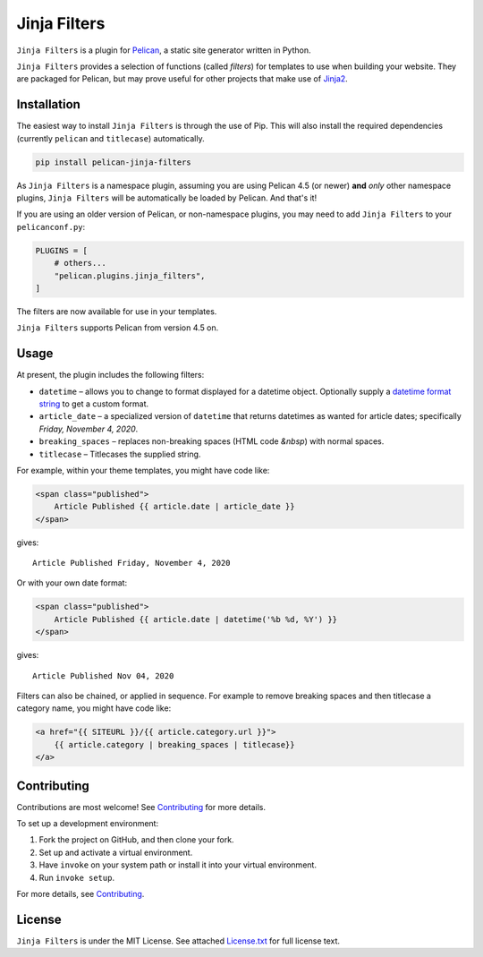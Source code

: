 =============
Jinja Filters
=============

|build| |pypi|

.. |build| image:: https://img.shields.io/github/workflow/status/pelican-plugins/jinja-filters/build
    :target: https://github.com/pelican-plugins/jinja-filters/actions
    :alt: Build Status

.. |pypi| image:: https://img.shields.io/pypi/v/pelican-jinja-filters.svg
    :target: https://pypi.python.org/pypi/pelican-jinja-filters
    :alt: PyPI Version

``Jinja Filters`` is a plugin for `Pelican <https://docs.getpelican.com/>`_,
a static site generator written in Python.

``Jinja Filters`` provides a selection of functions (called *filters*) for
templates to use when building your website. They are packaged for Pelican, but
may prove useful for other projects that make use of
`Jinja2 <https://palletsprojects.com/p/jinja/>`_.


Installation
============

The easiest way to install ``Jinja Filters`` is through the use of Pip. This
will also install the required dependencies (currently ``pelican`` and
``titlecase``) automatically.

.. code-block:: sh

  pip install pelican-jinja-filters

As ``Jinja Filters`` is a namespace plugin, assuming you are using Pelican 4.5
(or newer) **and** *only* other namespace plugins, ``Jinja Filters`` will be
automatically be loaded by Pelican. And that's it!

If you are using an older version of Pelican, or non-namespace plugins, you may
need to add ``Jinja Filters`` to your ``pelicanconf.py``:

.. code-block:: python

  PLUGINS = [
      # others...
      "pelican.plugins.jinja_filters",
  ]

The filters are now available for use in your templates.

``Jinja Filters`` supports Pelican from version 4.5 on.


Usage
=====

At present, the plugin includes the following filters:

- ``datetime`` |--| allows you to change to format displayed for a datetime
  object. Optionally supply a `datetime format string
  <https://docs.python.org/3.8/library/datetime.html#strftime-and-strptime-behavior>`_
  to get a custom format.
- ``article_date`` |--| a specialized version of ``datetime`` that returns
  datetimes as wanted for article dates; specifically
  *Friday, November 4, 2020*.
- ``breaking_spaces`` |--| replaces non-breaking spaces (HTML code *&nbsp*)
  with normal spaces.
- ``titlecase`` |--| Titlecases the supplied string.

For example, within your theme templates, you might have code like:

.. code-block:: html+jinja

    <span class="published">
        Article Published {{ article.date | article_date }}
    </span>

gives::

    Article Published Friday, November 4, 2020

Or with your own date format:

.. code-block:: html+jinja

    <span class="published">
        Article Published {{ article.date | datetime('%b %d, %Y') }}
    </span>

gives::

    Article Published Nov 04, 2020

Filters can also be chained, or applied in sequence. For example to remove
breaking spaces and then titlecase a category name, you might have code like:

.. code-block:: html+jinja

    <a href="{{ SITEURL }}/{{ article.category.url }}">
        {{ article.category | breaking_spaces | titlecase}}
    </a>


Contributing
============

Contributions are most welcome! See `Contributing`_ for more details.

To set up a development environment:

1. Fork the project on GitHub, and then clone your fork.
2. Set up and activate a virtual environment.
3. Have ``invoke`` on your system path or install it into your virtual
   environment.
4. Run ``invoke setup``.

For more details, see `Contributing`_.


License
=======

``Jinja Filters`` is under the MIT License. See attached `License.txt`_ for
full license text.


.. |--| unicode:: U+2013   .. en dash
.. _Contributing: https://github.com/pelican-plugins/jinja-filters/blob/master/CONTRIBUTING.md
.. _License.txt: https://github.com/pelican-plugins/jinja-filters/blob/master/LICENSE.txt
